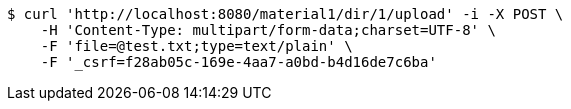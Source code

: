 [source,bash]
----
$ curl 'http://localhost:8080/material1/dir/1/upload' -i -X POST \
    -H 'Content-Type: multipart/form-data;charset=UTF-8' \
    -F 'file=@test.txt;type=text/plain' \
    -F '_csrf=f28ab05c-169e-4aa7-a0bd-b4d16de7c6ba'
----